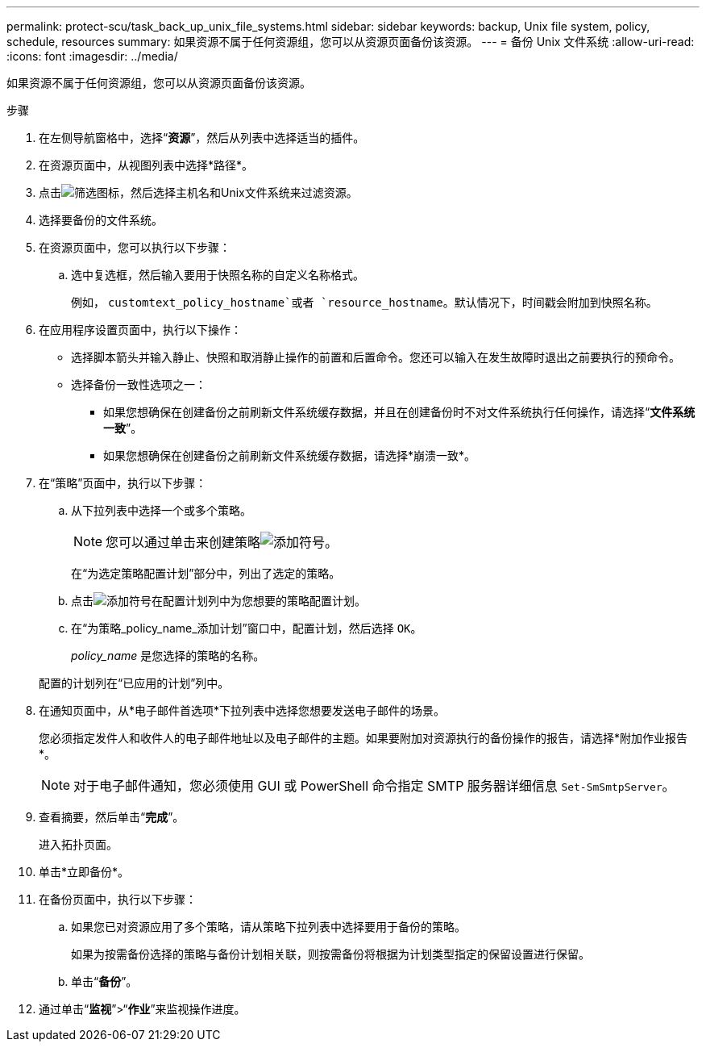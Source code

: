 ---
permalink: protect-scu/task_back_up_unix_file_systems.html 
sidebar: sidebar 
keywords: backup, Unix file system, policy, schedule, resources 
summary: 如果资源不属于任何资源组，您可以从资源页面备份该资源。 
---
= 备份 Unix 文件系统
:allow-uri-read: 
:icons: font
:imagesdir: ../media/


[role="lead"]
如果资源不属于任何资源组，您可以从资源页面备份该资源。

.步骤
. 在左侧导航窗格中，选择“*资源*”，然后从列表中选择适当的插件。
. 在资源页面中，从视图列表中选择*路径*。
. 点击image:../media/filter_icon.gif["筛选图标"]，然后选择主机名和Unix文件系统来过滤资源。
. 选择要备份的文件系统。
. 在资源页面中，您可以执行以下步骤：
+
.. 选中复选框，然后输入要用于快照名称的自定义名称格式。
+
例如， `customtext_policy_hostname`或者 `resource_hostname`。默认情况下，时间戳会附加到快照名称。



. 在应用程序设置页面中，执行以下操作：
+
** 选择脚本箭头并输入静止、快照和取消静止操作的前置和后置命令。您还可以输入在发生故障时退出之前要执行的预命令。
** 选择备份一致性选项之一：
+
*** 如果您想确保在创建备份之前刷新文件系统缓存数据，并且在创建备份时不对文件系统执行任何操作，请选择“*文件系统一致*”。
*** 如果您想确保在创建备份之前刷新文件系统缓存数据，请选择*崩溃一致*。




. 在“策略”页面中，执行以下步骤：
+
.. 从下拉列表中选择一个或多个策略。
+

NOTE: 您可以通过单击来创建策略image:../media/add_policy_from_resourcegroup.gif["添加符号"]。

+
在“为选定策略配置计划”部分中，列出了选定的策略。

.. 点击image:../media/add_policy_from_resourcegroup.gif["添加符号"]在配置计划列中为您想要的策略配置计划。
.. 在“为策略_policy_name_添加计划”窗口中，配置计划，然后选择 `OK`。
+
_policy_name_ 是您选择的策略的名称。

+
配置的计划列在“已应用的计划”列中。



. 在通知页面中，从*电子邮件首选项*下拉列表中选择您想要发送电子邮件的场景。
+
您必须指定发件人和收件人的电子邮件地址以及电子邮件的主题。如果要附加对资源执行的备份操作的报告，请选择*附加作业报告*。

+

NOTE: 对于电子邮件通知，您必须使用 GUI 或 PowerShell 命令指定 SMTP 服务器详细信息 `Set-SmSmtpServer`。

. 查看摘要，然后单击“*完成*”。
+
进入拓扑页面。

. 单击*立即备份*。
. 在备份页面中，执行以下步骤：
+
.. 如果您已对资源应用了多个策略，请从策略下拉列表中选择要用于备份的策略。
+
如果为按需备份选择的策略与备份计划相关联，则按需备份将根据为计划类型指定的保留设置进行保留。

.. 单击“*备份*”。


. 通过单击“*监视*”>“*作业*”来监视操作进度。

